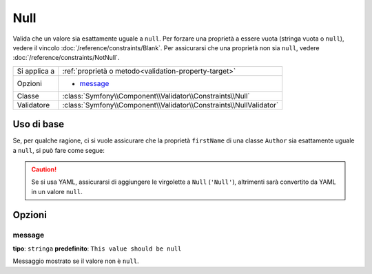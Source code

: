 Null
====

Valida che un valore sia esattamente uguale a ``null``. Per forzare una proprietà a essere
vuota (stringa vuota o ``null``), vedere il vincolo :doc:`/reference/constraints/Blank`.
Per assicurarsi che una proprietà non sia ``null``, vedere :doc:`/reference/constraints/NotNull`.

+----------------+-----------------------------------------------------------------------+
| Si applica a   | :ref:`proprietà o metodo<validation-property-target>`                 |
+----------------+-----------------------------------------------------------------------+
| Opzioni        | - `message`_                                                          |
+----------------+-----------------------------------------------------------------------+
| Classe         | :class:`Symfony\\Component\\Validator\\Constraints\\Null`             |
+----------------+-----------------------------------------------------------------------+
| Validatore     | :class:`Symfony\\Component\\Validator\\Constraints\\NullValidator`    |
+----------------+-----------------------------------------------------------------------+

Uso di base
-----------

Se, per qualche ragione, ci si vuole assicurare che la proprietà ``firstName`` di
una classe ``Author`` sia esattamente uguale a ``null``, si può fare come segue:

.. configuration-block::

    .. code-block:: yaml

        # src/Acme/BlogBundle/Resources/config/validation.yml
        Acme\BlogBundle\Entity\Author:
            properties:
                firstName:
                    - 'Null': ~

    .. code-block:: php-annotations

        // src/Acme/BlogBundle/Entity/Author.php
        namespace Acme\BlogBundle\Entity;

        use Symfony\Component\Validator\Constraints as Assert;

        class Author
        {
            /**
             * @Assert\Null()
             */
            protected $firstName;
        }

    .. code-block:: xml

        <!-- src/Acme/BlogBundle/Resources/config/validation.xml -->
        <?xml version="1.0" encoding="UTF-8" ?>
        <constraint-mapping xmlns="http://symfony.com/schema/dic/constraint-mapping"
            xmlns:xsi="http://www.w3.org/2001/XMLSchema-instance"
            xsi:schemaLocation="http://symfony.com/schema/dic/constraint-mapping http://symfony.com/schema/dic/constraint-mapping/constraint-mapping-1.0.xsd">

            <class name="Acme\BlogBundle\Entity\Author">
                <property name="firstName">
                    <constraint name="Null" />
                </property>
            </class>
        </constraint-mapping>

    .. code-block:: php

        // src/Acme/BlogBundle/Entity/Author.php
        namespace Acme\BlogBundle\Entity;

        use Symfony\Component\Validator\Mapping\ClassMetadata;
        use Symfony\Component\Validator\Constraints as Assert;

        class Author
        {
            public static function loadValidatorMetadata(ClassMetadata $metadata)
            {
                $metadata->addPropertyConstraint('firstName', Assert\Null());
            }
        }

.. caution::

    Se si usa YAML, assicurarsi di aggiungere le virgolette a ``Null`` (``'Null'``),
    altrimenti sarà convertito da YAML in un valore ``null``.

Opzioni
-------

message
~~~~~~~

**tipo**: ``stringa`` **predefinito**: ``This value should be null``

Messaggio mostrato se il valore non è ``null``.
